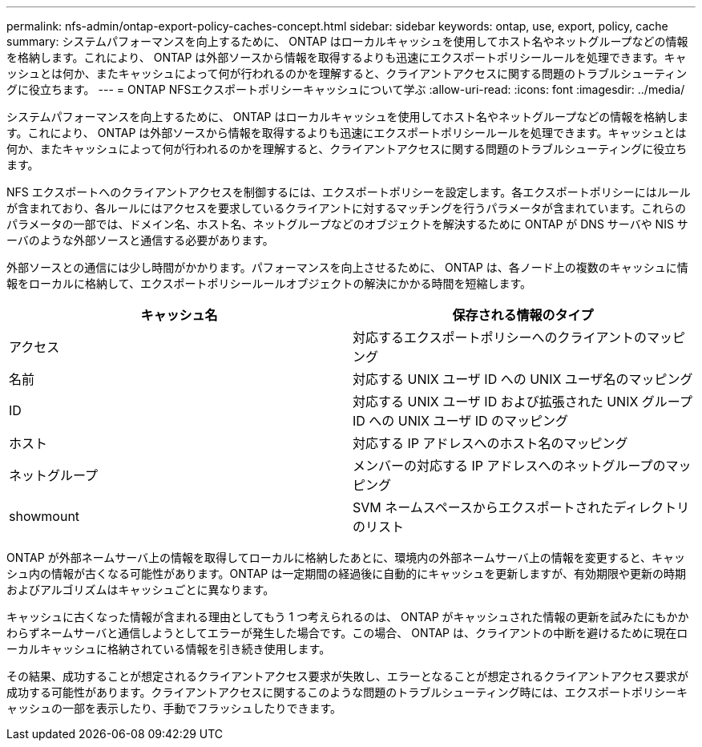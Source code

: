 ---
permalink: nfs-admin/ontap-export-policy-caches-concept.html 
sidebar: sidebar 
keywords: ontap, use, export, policy, cache 
summary: システムパフォーマンスを向上するために、 ONTAP はローカルキャッシュを使用してホスト名やネットグループなどの情報を格納します。これにより、 ONTAP は外部ソースから情報を取得するよりも迅速にエクスポートポリシールールを処理できます。キャッシュとは何か、またキャッシュによって何が行われるのかを理解すると、クライアントアクセスに関する問題のトラブルシューティングに役立ちます。 
---
= ONTAP NFSエクスポートポリシーキャッシュについて学ぶ
:allow-uri-read: 
:icons: font
:imagesdir: ../media/


[role="lead"]
システムパフォーマンスを向上するために、 ONTAP はローカルキャッシュを使用してホスト名やネットグループなどの情報を格納します。これにより、 ONTAP は外部ソースから情報を取得するよりも迅速にエクスポートポリシールールを処理できます。キャッシュとは何か、またキャッシュによって何が行われるのかを理解すると、クライアントアクセスに関する問題のトラブルシューティングに役立ちます。

NFS エクスポートへのクライアントアクセスを制御するには、エクスポートポリシーを設定します。各エクスポートポリシーにはルールが含まれており、各ルールにはアクセスを要求しているクライアントに対するマッチングを行うパラメータが含まれています。これらのパラメータの一部では、ドメイン名、ホスト名、ネットグループなどのオブジェクトを解決するために ONTAP が DNS サーバや NIS サーバのような外部ソースと通信する必要があります。

外部ソースとの通信には少し時間がかかります。パフォーマンスを向上させるために、 ONTAP は、各ノード上の複数のキャッシュに情報をローカルに格納して、エクスポートポリシールールオブジェクトの解決にかかる時間を短縮します。

[cols="2*"]
|===
| キャッシュ名 | 保存される情報のタイプ 


 a| 
アクセス
 a| 
対応するエクスポートポリシーへのクライアントのマッピング



 a| 
名前
 a| 
対応する UNIX ユーザ ID への UNIX ユーザ名のマッピング



 a| 
ID
 a| 
対応する UNIX ユーザ ID および拡張された UNIX グループ ID への UNIX ユーザ ID のマッピング



 a| 
ホスト
 a| 
対応する IP アドレスへのホスト名のマッピング



 a| 
ネットグループ
 a| 
メンバーの対応する IP アドレスへのネットグループのマッピング



 a| 
showmount
 a| 
SVM ネームスペースからエクスポートされたディレクトリのリスト

|===
ONTAP が外部ネームサーバ上の情報を取得してローカルに格納したあとに、環境内の外部ネームサーバ上の情報を変更すると、キャッシュ内の情報が古くなる可能性があります。ONTAP は一定期間の経過後に自動的にキャッシュを更新しますが、有効期限や更新の時期およびアルゴリズムはキャッシュごとに異なります。

キャッシュに古くなった情報が含まれる理由としてもう 1 つ考えられるのは、 ONTAP がキャッシュされた情報の更新を試みたにもかかわらずネームサーバと通信しようとしてエラーが発生した場合です。この場合、 ONTAP は、クライアントの中断を避けるために現在ローカルキャッシュに格納されている情報を引き続き使用します。

その結果、成功することが想定されるクライアントアクセス要求が失敗し、エラーとなることが想定されるクライアントアクセス要求が成功する可能性があります。クライアントアクセスに関するこのような問題のトラブルシューティング時には、エクスポートポリシーキャッシュの一部を表示したり、手動でフラッシュしたりできます。
